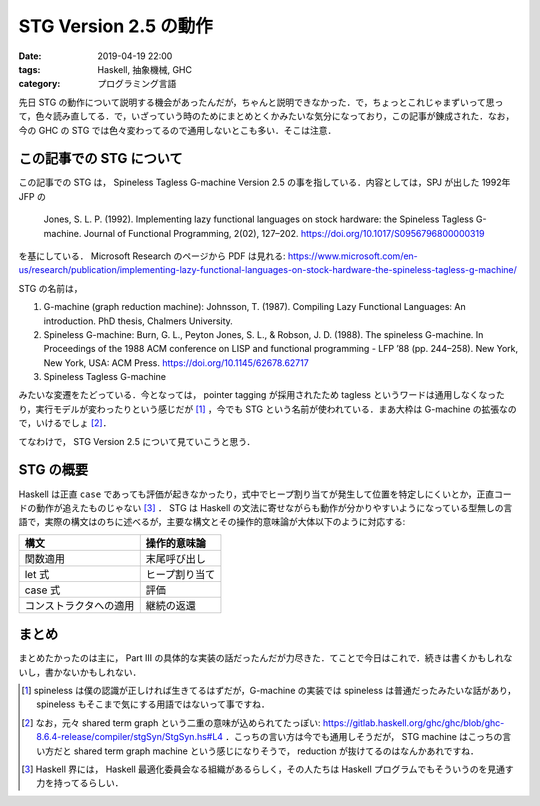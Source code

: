 STG Version 2.5 の動作
======================

:date: 2019-04-19 22:00
:tags: Haskell, 抽象機械, GHC
:category: プログラミング言語

先日 STG の動作について説明する機会があったんだが，ちゃんと説明できなかった．で，ちょっとこれじゃまずいって思って，色々読み直してる．で，いざっていう時のためにまとめとくかみたいな気分になっており，この記事が錬成された．なお，今の GHC の STG では色々変わってるので通用しないとこも多い．そこは注意．

この記事での STG について
-------------------------

この記事での STG は， Spineless Tagless G-machine Version 2.5 の事を指している．内容としては，SPJ が出した 1992年 JFP の

  Jones, S. L. P. (1992). Implementing lazy functional languages on stock hardware: the Spineless Tagless G-machine. Journal of Functional Programming, 2(02), 127–202. https://doi.org/10.1017/S0956796800000319

を基にしている． Microsoft Research のページから PDF は見れる: https://www.microsoft.com/en-us/research/publication/implementing-lazy-functional-languages-on-stock-hardware-the-spineless-tagless-g-machine/

STG の名前は，

1. G-machine (graph reduction machine): Johnsson, T. (1987). Compiling Lazy Functional Languages: An introduction. PhD thesis, Chalmers University.
2. Spineless G-machine: Burn, G. L., Peyton Jones, S. L., & Robson, J. D. (1988). The spineless G-machine. In Proceedings of the 1988 ACM conference on LISP and functional programming - LFP ’88 (pp. 244–258). New York, New York, USA: ACM Press. https://doi.org/10.1145/62678.62717
3. Spineless Tagless G-machine

みたいな変遷をたどっている．今となっては， pointer tagging が採用されたため tagless というワードは通用しなくなったり，実行モデルが変わったりという感じだが [#spineless-is-still]_ ，今でも STG という名前が使われている．まあ大枠は G-machine の拡張なので，いけるでしょ [#shared-term-graph]_．

てなわけで， STG Version 2.5 について見ていこうと思う．

STG の概要
----------

Haskell は正直 ``case`` であっても評価が起きなかったり，式中でヒープ割り当てが発生して位置を特定しにくいとか，正直コードの動作が追えたものじゃない [#haskell-optimizing-community]_ ． STG は Haskell の文法に寄せながらも動作が分かりやすいようになっている型無しの言語で，実際の構文はのちに述べるが，主要な構文とその操作的意味論が大体以下のように対応する:

====================== ==============
構文                    操作的意味論
====================== ==============
関数適用                 末尾呼び出し
let 式                  ヒープ割り当て
case 式                 評価
コンストラクタへの適用     継続の返還
====================== ==============


まとめ
------

まとめたかったのは主に， Part III の具体的な実装の話だったんだが力尽きた．てことで今日はこれで．続きは書くかもしれないし，書かないかもしれない．

.. [#spineless-is-still] spineless は僕の認識が正しければ生きてるはずだが，G-machine の実装では spineless は普通だったみたいな話があり， spineless もそこまで気にする用語ではないって事ですね．
.. [#shared-term-graph] なお，元々 shared term graph という二重の意味が込められてたっぽい: https://gitlab.haskell.org/ghc/ghc/blob/ghc-8.6.4-release/compiler/stgSyn/StgSyn.hs#L4 ．こっちの言い方は今でも通用しそうだが， STG machine はこっちの言い方だと shared term graph machine という感じになりそうで， reduction が抜けてるのはなんかあれですね．
.. [#haskell-optimizing-community] Haskell 界には， Haskell 最適化委員会なる組織があるらしく，その人たちは Haskell プログラムでもそういうのを見通す力を持ってるらしい．
